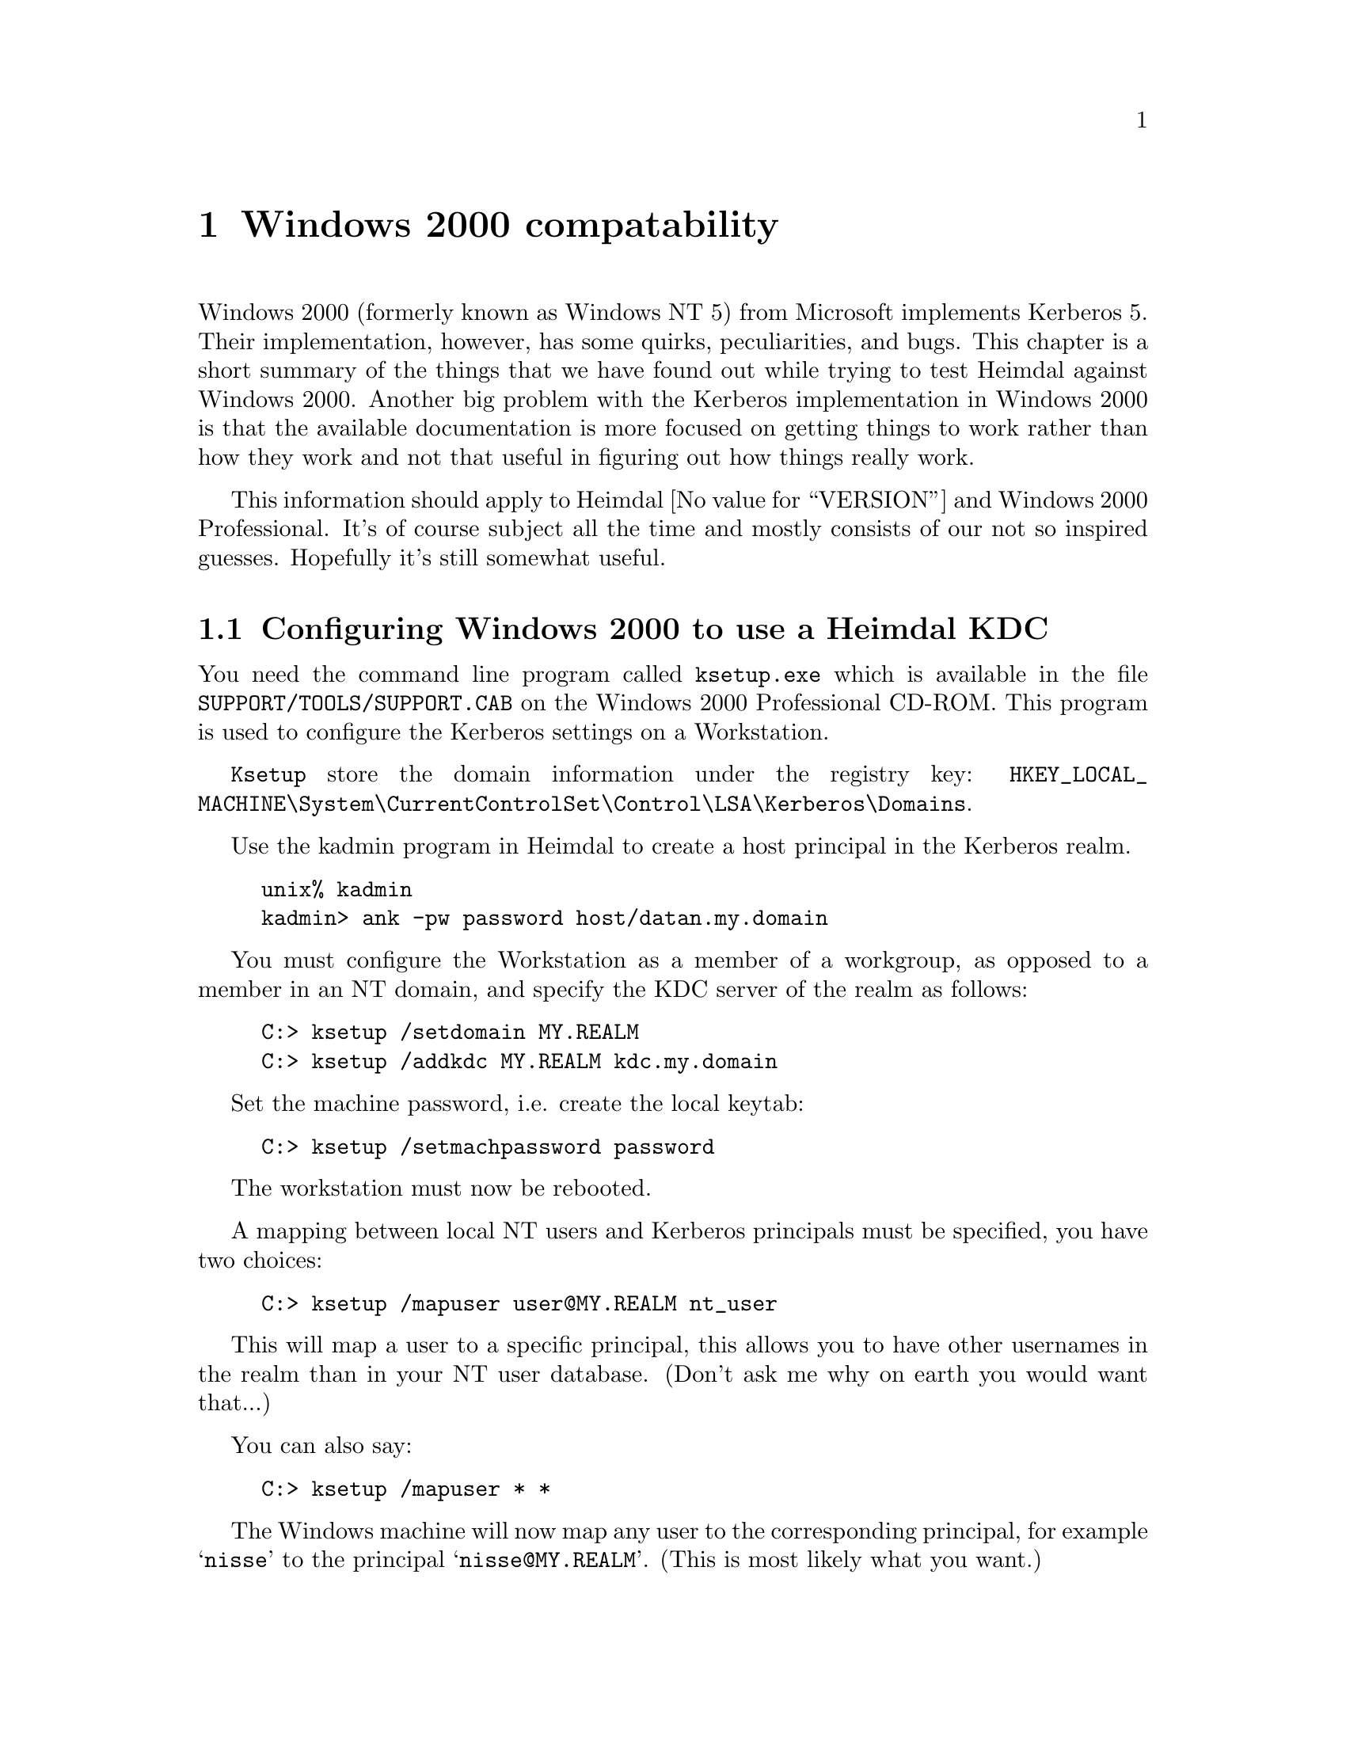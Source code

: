 @node Windows 2000 compatability, Acknowledgments, Kerberos 4 issues, Top
@comment  node-name,  next,  previous,  up
@chapter Windows 2000 compatability

Windows 2000 (formerly known as Windows NT 5) from Microsoft implements
Kerberos 5.  Their implementation, however, has some quirks,
peculiarities, and bugs.  This chapter is a short summary of the things
that we have found out while trying to test Heimdal against Windows
2000.  Another big problem with the Kerberos implementation in Windows
2000 is that the available documentation is more focused on getting
things to work rather than how they work and not that useful in figuring
out how things really work.

This information should apply to Heimdal @value{VERSION} and Windows
2000 Professional.  It's of course subject all the time and mostly consists of
our not so inspired guesses.  Hopefully it's still somewhat useful.

@menu
* Configuring Windows 2000 to use a Heimdal KDC::  
* Inter-Realm keys (trust) between Windows 2000 and a Heimdal KDC::  
* Create account mappings::     
* Encryption types::            
* Authorization data::          
* Quirks of Windows 2000 KDC::  
* Useful links when reading about the Windows 2000::  
@end menu

@node Configuring Windows 2000 to use a Heimdal KDC, Inter-Realm keys (trust) between Windows 2000 and a Heimdal KDC, Windows 2000 compatability, Windows 2000 compatability
@comment node-name, next, precious, up
@section Configuring Windows 2000 to use a Heimdal KDC

You need the command line program called @code{ksetup.exe} which is available
in the file @code{SUPPORT/TOOLS/SUPPORT.CAB} on the Windows 2000 Professional
CD-ROM. This program is used to configure the Kerberos settings on a
Workstation.

@code{Ksetup} store the domain information under the registry key:
@code{HKEY_LOCAL_MACHINE\System\CurrentControlSet\Control\LSA\Kerberos\Domains}.

Use the kadmin program in Heimdal to create a host principal in the
Kerberos realm.

@example
unix% kadmin
kadmin> ank -pw password host/datan.my.domain
@end example

You must configure the Workstation as a member of a workgroup, as opposed
to a member in an NT domain, and specify the KDC server of the realm
as follows:
@example
C:> ksetup /setdomain MY.REALM
C:> ksetup /addkdc MY.REALM kdc.my.domain
@end example

Set the machine password, i.e. create the local keytab:
@example
C:> ksetup /setmachpassword password
@end example

The workstation must now be rebooted.

A mapping between local NT users and Kerberos principals must be specified,
you have two choices:

@example
C:> ksetup /mapuser user@@MY.REALM nt_user
@end example

This will map a user to a specific principal, this allows you to have
other usernames in the realm than in your NT user database. (Don't ask
me why on earth you would want that...)

You can also say:
@example
C:> ksetup /mapuser * *
@end example
The Windows machine will now map any user to the corresponding principal,
for example @samp{nisse} to the principal @samp{nisse@@MY.REALM}.
(This is most likely what you want.)

@node Inter-Realm keys (trust) between Windows 2000 and a Heimdal KDC, Create account mappings, Configuring Windows 2000 to use a Heimdal KDC, Windows 2000 compatability
@comment node-name, next, precious, up
@section Inter-Realm keys (trust) between Windows 2000 and a Heimdal KDC

See also the Step-by-Step guide from Microsoft, referenced below.

Install Windows 2000, and create a new controller (Active Directory
Server) for the domain.

By default the trust will be non-transitive. This means that only users
directly from the trusted domain may authenticate. This can be changed
to transitive by using the @code{netdom.exe} tool.

You need to tell Windows 2000 on what hosts to find the KDCs for the
non-Windows realm with @code{ksetup}, see @xref{Configuring Windows 2000
to use a Heimdal KDC}.

This need to be done on all computers that want enable cross-realm
login with @code{Mapped Names}.

Then you need to add the inter-realm keys on the Windows kdc. Start the
Domain Tree Management tool. (Found in Programs, Administrative tools,
Active Directory Domains and Trusts).

Right click on Properties of your domain, select the Trust tab.  Press
Add on the appropriate trust windows and enter domain name and
password. When prompted if this is a non-Windows Kerberos realm, press
OK.

Do not forget to add trusts in both directions.

You also need to add the inter-realm keys to the Heimdal KDC. There are
some tweaks that you need to do to @file{krb5.conf} beforehand.

@example
[libdefaults]
	default_etypes = des-cbc-crc
	default_etypes_des = des-cbc-crc
@end example

since otherwise checksum types that are not understood by Windows 2000
will be generated (@xref{Quirks of Windows 2000 KDC}.).

Another issue is salting.  Since Windows 2000 does not seem to
understand Kerberos 4 salted hashes you might need to turn off anything
similar to the following if you have it, at least while adding the
principals that are going to share keys with Windows 2000.

@example
	[kadmin]use_v4_salt=yes
@end example

You must also set:

@comment XXX Should add [kadmin]default_keys = des3:pw-salt des:pw-salt des:pw-salt: ?

Once that is also done, you can add the required inter-realm keys:

@example
kadmin add krbtgt/NT.REALM.EXAMPLE.COM@@EXAMPLE.COM
kadmin add krbtgt/REALM.EXAMPLE.COM@@NT.EXAMPLE.COM
@end example

Use the same passwords for both keys.

Do not forget to reboot before trying the new realm-trust (after running
@code{ksetup}). It looks like it might work, but packets are never sent to the
non-Windows KDC.

@node Create account mappings, Encryption types, Inter-Realm keys (trust) between Windows 2000 and a Heimdal KDC, Windows 2000 compatability
@comment node-name, next, precious, up
@section Create account mappings

Start the @code{Active Directory Users and Computers} tool. Select the
View menu, that is in the left corner just below the real menu (or press
Alt-V), and select Advanced Features. Right click on the user that you
are going to do a name mapping for and choose Name mapping.

Click on the Kerberos Names tab and add a new principal from the
non-Windows domain.

@node Encryption types, Authorization data, Create account mappings, Windows 2000 compatability
@comment  node-name,  next,  previous,  up
@section Encryption types

Windows 2000 supports both the standard DES encryptions (des-cbc-crc and
des-cbc-md5) and its own proprietary encryption that is based on MD4 and
rc4 that is documented in and is supposed to be described in
@file{draft-brezak-win2k-krb-rc4-hmac-03.txt}.  New users will get both
MD4 and DES keys.  Users that are converted from a NT4 database, will
only have MD4 passwords and will need a password change to get a DES
key.

Heimdal implements both of these encryption types, but since DES is the
standard and the hmac-code is somewhat newer, it is likely to work better.

@node Authorization data, Quirks of Windows 2000 KDC, Encryption types, Windows 2000 compatability
@comment  node-name,  next,  previous,  up
@section Authorization data

The Windows 2000 KDC also adds extra authorization data in tickets.
It is at this point unclear what triggers it to do this.  The format of
this data is only available under a ``secret'' license from Microsoft,
which prohibits you implementing it.

A simple way of getting hold of the data to be able to understand it
better is described here.

@enumerate
@item Find the client example on using the SSPI in the SDK documentation.
@item Change ``AuthSamp'' in the source code to lowercase.
@item Build the program.
@item Add the ``authsamp'' principal with a known password to the
database.  Make sure it has a DES key.
@item Run @kbd{ktutil add} to add the key for that principal to a
keytab.
@item Run @kbd{appl/test/nt_gss_server -p 2000 -s authsamp
--dump-auth=file} where file is an appropriate file.
@item It should authenticate and dump for you the authorization data in
the file.
@item The tool @kbd{lib/asn1/asn1_print} is somewhat useful for
analyzing the data.
@end enumerate

@node Quirks of Windows 2000 KDC, Useful links when reading about the Windows 2000, Authorization data, Windows 2000 compatability
@comment  node-name,  next,  previous,  up
@section Quirks of Windows 2000 KDC

There are some issues with salts and Windows 2000.  Using an empty salt,
which is the only one that Kerberos 4 supported and is therefore known
as a Kerberos 4 compatible salt does not work, as far as we can tell
from out experiments and users reports.  Therefore, you have to make
sure you keep around keys with all the different types of salts that are
required.

Microsoft seems also to have forgotten to implement the checksum
algorithms @samp{rsa-md4-des} and @samp{rsa-md5-des}. This can make Name
mapping @xref{Create account mappings} fail if a @code{des-cbc-md5} key
is used. To make the KDC return only @code{des-cbc-crc} you must delete
the @code{des-cbc-md5} key from the kdc using the @code{kadmin
del_enctype} command.

@example
kadmin del_enctype lha des-cbc-md5
@end example

You should also add the following entries to the @file{krb5.conf} file:

@example
[libdefaults]
	default_etypes = des-cbc-crc
	default_etypes_des = des-cbc-crc
@end example

These configuration options will make sure that no checksums of the
unsupported types are generated.

@node Useful links when reading about the Windows 2000,  , Quirks of Windows 2000 KDC, Windows 2000 compatability
@comment  node-name,  next,  previous,  up
@section Useful links when reading about the Windows 2000

There are lots of text about Kerberos on Microsoft's web site, here is a
short list of the interesting documents that we have managed to find.

@itemize @bullet

@item Step-by-Step Guide to Kerberos 5 (krb5 1.0) Interoperability -
@url{http://www.microsoft.com/windows2000/library/planning/security/kerbsteps.asp}
Kerberos GSS-API (in Windows-ize SSPI), Windows as a client in a
non-Windows KDC realm, adding unix clients to a Windows 2000 KDC, and
adding cross-realm trust (@xref{Inter-Realm trust (keys) between Windows 2000
and a Heimdal KDC}.).

@item Windows 2000 Kerberos Authentication - 
@url{http://www.microsoft.com/TechNet/win2000/win2ksrv/technote/kerberos.asp}
White paper that describes how Kerberos is used in Windows 2000.

@item Overview of kerberos -
@url{http://support.microsoft.com/support/kb/articles/Q248/7/58.ASP}
Links to useful other links.

@item Klist for windows - 
@url{http://msdn.microsoft.com/library/periodic/period00/security0500.htm}
Describes where to get a klist for Windows 2000.

@item Event logging for kerberos -
@url{http://support.microsoft.com/support/kb/articles/Q262/1/77.ASP}.
Basicly it say that you can add a registry key
@code{HKEY_LOCAL_MACHINE\SYSTEM\CurrentControlSet\Control\Lsa\Kerberos\Parameters\LogLevel}
with value DWORD equal to 1, and then you'll get logging in the Event
Logger.

@end itemize

Other useful programs include these:

@itemize @bullet
@item pwdump2
@url{http://www.webspan.net/~tas/pwdump2/}
@end itemize
